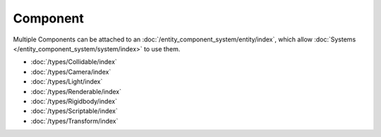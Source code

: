 Component
=========

Multiple Components can be attached to an :doc:`/entity_component_system/entity/index`, which allow :doc:`Systems </entity_component_system/system/index>` to use them.

- :doc:`/types/Collidable/index`
- :doc:`/types/Camera/index`
- :doc:`/types/Light/index`
- :doc:`/types/Renderable/index`
- :doc:`/types/Rigidbody/index`
- :doc:`/types/Scriptable/index`
- :doc:`/types/Transform/index`